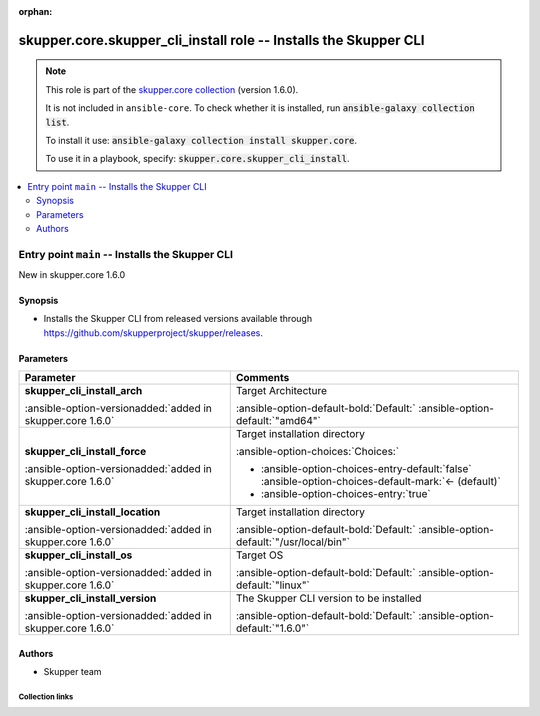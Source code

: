 
.. Document meta

:orphan:

.. |antsibull-internal-nbsp| unicode:: 0xA0
    :trim:

.. meta::
  :antsibull-docs: 2.7.0

.. Anchors

.. _ansible_collections.skupper.core.skupper_cli_install_role:

.. Title

skupper.core.skupper_cli_install role -- Installs the Skupper CLI
+++++++++++++++++++++++++++++++++++++++++++++++++++++++++++++++++

.. Collection note

.. note::
    This role is part of the `skupper.core collection <https://galaxy.ansible.com/ui/repo/published/skupper/core/>`_ (version 1.6.0).

    It is not included in ``ansible-core``.
    To check whether it is installed, run :code:`ansible-galaxy collection list`.

    To install it use: :code:`ansible-galaxy collection install skupper.core`.

    To use it in a playbook, specify: :code:`skupper.core.skupper_cli_install`.

.. contents::
   :local:
   :depth: 2


.. Entry point title

Entry point ``main`` -- Installs the Skupper CLI
------------------------------------------------

.. version_added

.. rst-class:: ansible-version-added

New in skupper.core 1.6.0

.. Deprecated


Synopsis
^^^^^^^^

.. Description

- Installs the Skupper CLI from released versions available
  through https://github.com/skupperproject/skupper/releases.


.. Requirements


.. Options

Parameters
^^^^^^^^^^

.. tabularcolumns:: \X{1}{3}\X{2}{3}

.. list-table::
  :width: 100%
  :widths: auto
  :header-rows: 1
  :class: longtable ansible-option-table

  * - Parameter
    - Comments

  * - .. raw:: html

        <div class="ansible-option-cell">
        <div class="ansibleOptionAnchor" id="parameter-main--skupper_cli_install_arch"></div>

      .. _ansible_collections.skupper.core.skupper_cli_install_role__parameter-main__skupper_cli_install_arch:

      .. rst-class:: ansible-option-title

      **skupper_cli_install_arch**

      .. raw:: html

        <a class="ansibleOptionLink" href="#parameter-main--skupper_cli_install_arch" title="Permalink to this option"></a>

      .. ansible-option-type-line::

        :ansible-option-type:`string` / :ansible-option-required:`required`

      :ansible-option-versionadded:`added in skupper.core 1.6.0`





      .. raw:: html

        </div>

    - .. raw:: html

        <div class="ansible-option-cell">

      Target Architecture


      .. rst-class:: ansible-option-line

      :ansible-option-default-bold:`Default:` :ansible-option-default:`"amd64"`

      .. raw:: html

        </div>

  * - .. raw:: html

        <div class="ansible-option-cell">
        <div class="ansibleOptionAnchor" id="parameter-main--skupper_cli_install_force"></div>

      .. _ansible_collections.skupper.core.skupper_cli_install_role__parameter-main__skupper_cli_install_force:

      .. rst-class:: ansible-option-title

      **skupper_cli_install_force**

      .. raw:: html

        <a class="ansibleOptionLink" href="#parameter-main--skupper_cli_install_force" title="Permalink to this option"></a>

      .. ansible-option-type-line::

        :ansible-option-type:`boolean` / :ansible-option-required:`required`

      :ansible-option-versionadded:`added in skupper.core 1.6.0`





      .. raw:: html

        </div>

    - .. raw:: html

        <div class="ansible-option-cell">

      Target installation directory


      .. rst-class:: ansible-option-line

      :ansible-option-choices:`Choices:`

      - :ansible-option-choices-entry-default:`false` :ansible-option-choices-default-mark:`← (default)`
      - :ansible-option-choices-entry:`true`


      .. raw:: html

        </div>

  * - .. raw:: html

        <div class="ansible-option-cell">
        <div class="ansibleOptionAnchor" id="parameter-main--skupper_cli_install_location"></div>

      .. _ansible_collections.skupper.core.skupper_cli_install_role__parameter-main__skupper_cli_install_location:

      .. rst-class:: ansible-option-title

      **skupper_cli_install_location**

      .. raw:: html

        <a class="ansibleOptionLink" href="#parameter-main--skupper_cli_install_location" title="Permalink to this option"></a>

      .. ansible-option-type-line::

        :ansible-option-type:`string` / :ansible-option-required:`required`

      :ansible-option-versionadded:`added in skupper.core 1.6.0`





      .. raw:: html

        </div>

    - .. raw:: html

        <div class="ansible-option-cell">

      Target installation directory


      .. rst-class:: ansible-option-line

      :ansible-option-default-bold:`Default:` :ansible-option-default:`"/usr/local/bin"`

      .. raw:: html

        </div>

  * - .. raw:: html

        <div class="ansible-option-cell">
        <div class="ansibleOptionAnchor" id="parameter-main--skupper_cli_install_os"></div>

      .. _ansible_collections.skupper.core.skupper_cli_install_role__parameter-main__skupper_cli_install_os:

      .. rst-class:: ansible-option-title

      **skupper_cli_install_os**

      .. raw:: html

        <a class="ansibleOptionLink" href="#parameter-main--skupper_cli_install_os" title="Permalink to this option"></a>

      .. ansible-option-type-line::

        :ansible-option-type:`string` / :ansible-option-required:`required`

      :ansible-option-versionadded:`added in skupper.core 1.6.0`





      .. raw:: html

        </div>

    - .. raw:: html

        <div class="ansible-option-cell">

      Target OS


      .. rst-class:: ansible-option-line

      :ansible-option-default-bold:`Default:` :ansible-option-default:`"linux"`

      .. raw:: html

        </div>

  * - .. raw:: html

        <div class="ansible-option-cell">
        <div class="ansibleOptionAnchor" id="parameter-main--skupper_cli_install_version"></div>

      .. _ansible_collections.skupper.core.skupper_cli_install_role__parameter-main__skupper_cli_install_version:

      .. rst-class:: ansible-option-title

      **skupper_cli_install_version**

      .. raw:: html

        <a class="ansibleOptionLink" href="#parameter-main--skupper_cli_install_version" title="Permalink to this option"></a>

      .. ansible-option-type-line::

        :ansible-option-type:`string` / :ansible-option-required:`required`

      :ansible-option-versionadded:`added in skupper.core 1.6.0`





      .. raw:: html

        </div>

    - .. raw:: html

        <div class="ansible-option-cell">

      The Skupper CLI version to be installed


      .. rst-class:: ansible-option-line

      :ansible-option-default-bold:`Default:` :ansible-option-default:`"1.6.0"`

      .. raw:: html

        </div>


.. Attributes


.. Notes


.. Seealso


Authors
^^^^^^^

- Skupper team



.. Extra links

Collection links
~~~~~~~~~~~~~~~~

.. ansible-links::

  - title: "Issue Tracker"
    url: "http://github.com/skupperproject/skupper-ansible/issues"
    external: true
  - title: "Homepage"
    url: "http://skupper.io"
    external: true
  - title: "Repository (Sources)"
    url: "http://github.com/skupperproject/skupper-ansible"
    external: true


.. Parsing errors

